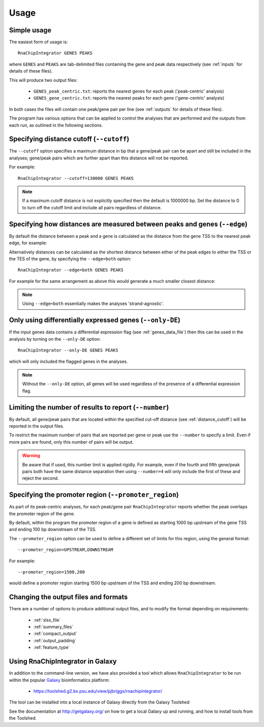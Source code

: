.. _usage:

Usage
=====

Simple usage
------------

The easiest form of usage is::

    RnaChipIntegrator GENES PEAKS

where ``GENES`` and ``PEAKS`` are tab-delimited files containing
the gene and peak data respectively (see :ref:`inputs` for details
of these files).

This will produce two output files:

 - ``GENES_peak_centric.txt``: reports the nearest genes
   for each peak ('peak-centric' analysis)
 - ``GENES_gene_centric.txt``: reports the nearest peaks
   for each gene ('gene-centric' analysis)

In both cases the files will contain one peak/gene pair per line
(see :ref:`outputs` for details of these files).

The program has various options that can be applied to control the
analyses that are performed and the outputs from each run, as outlined
in the following sections.

.. _distance_cutoff:

Specifying distance cutoff (``--cutoff``)
------------------------------------------

The ``--cutoff`` option specifies a maximum distance in bp that a
gene/peak pair can be apart and still be included in the analyses;
gene/peak pairs which are further apart than this distance will
not be reported.

For example::

    RnaChipIntegrator --cutoff=130000 GENES PEAKS

.. note::

   If a maximum cutoff distance is not explicitly specified then
   the default is 1000000 bp. Set the distance to 0 to turn off
   the cutoff limit and include all pairs regardless of distance.

Specifying how distances are measured between peaks and genes (``--edge``)
--------------------------------------------------------------------------

By default the distance between a peak and a gene is calculated
as the distance from the gene TSS to the nearest peak edge, for
example:

.. image:: nearest_tss.png
   :align: center

Alternatively distances can be calculated as the shortest distance
between either of the peak edges to either the TSS or the TES of
the gene, by specifying the ``--edge=both`` option::

    RnaChipIntegrator --edge=both GENES PEAKS

For example for the same arrangement as above this would generate a
much smaller closest distance:

.. image:: nearest_edge.png
   :align: center

.. note::

   Using ``--edge=both`` essentially makes the analyses
   'strand-agnostic'.

.. _using_differential_expression_data:

Only using differentially expressed genes (``--only-DE``)
---------------------------------------------------------

If the input genes data contains a differential expression flag
(see :ref:`genes_data_file`) then this can be used in the analysis
by turning on the ``--only-DE`` option::

    RnaChipIntegrator --only-DE GENES PEAKS

which will only included the flagged genes in the analyses.

.. note::

   Without the ``--only-DE`` option, all genes will be used
   regardless of the presence of a differential expression
   flag.

.. _number:

Limiting the number of results to report (``--number``)
-------------------------------------------------------

By default, all gene/peak pairs that are located within the
specified cut-off distance (see :ref:`distance_cutoff`) will be
reported in the output files.

To restrict the maximum number of pairs that are reported per gene
or peak use the ``--number`` to specify a limit. Even if more pairs
are found, only this number of pairs will be output.

.. warning::

   Be aware that if used, this number limit is applied rigidly.
   For example, even if the fourth and fifth gene/peak pairs both
   have the same distance separation then using ``--number=4``
   will only include the first of these and reject the second.

.. _promoter_region:

Specifying the promoter region (``--promoter_region``)
------------------------------------------------------

As part of its peak-centric analyses, for each peak/gene pair
``RnaChipIntegrator`` reports whether the peak overlaps the
promoter region of the gene.

By default, within the program the promoter region of a gene is
defined as starting 1000 bp upstream of the gene TSS and ending
100 bp downstream of the TSS.

The ``--promoter_region`` option can be used to define a different
set of limits for this region, using the general format::

    --promoter_region=UPSTREAM,DOWNSTREAM

For example::

    --promoter_region=1500,200

would define a promoter region starting 1500 bp upstream of the
TSS and ending 200 bp downstream.

Changing the output files and formats
-------------------------------------

There are a number of options to produce additional output files, and
to modify the format depending on requirements:

 * :ref:`xlsx_file`
 * :ref:`summary_files`
 * :ref:`compact_output`
 * :ref:`output_padding`
 * :ref:`feature_type`

Using RnaChipIntegrator in Galaxy
---------------------------------

In addition to the command-line version, we have also provided a tool
which allows ``RnaChipIntegrator`` to be run within the popular
`Galaxy <https://galaxyproject.org/>`_ bioinformatics platform:

 * https://toolshed.g2.bx.psu.edu/view/pjbriggs/rnachipintegrator/

The tool can be installed into a local instance of Galaxy directly from
the Galaxy Toolshed

See the documentation at http://getgalaxy.org/ on how to get a local
Galaxy up and running, and how to install tools from the Toolshed.
